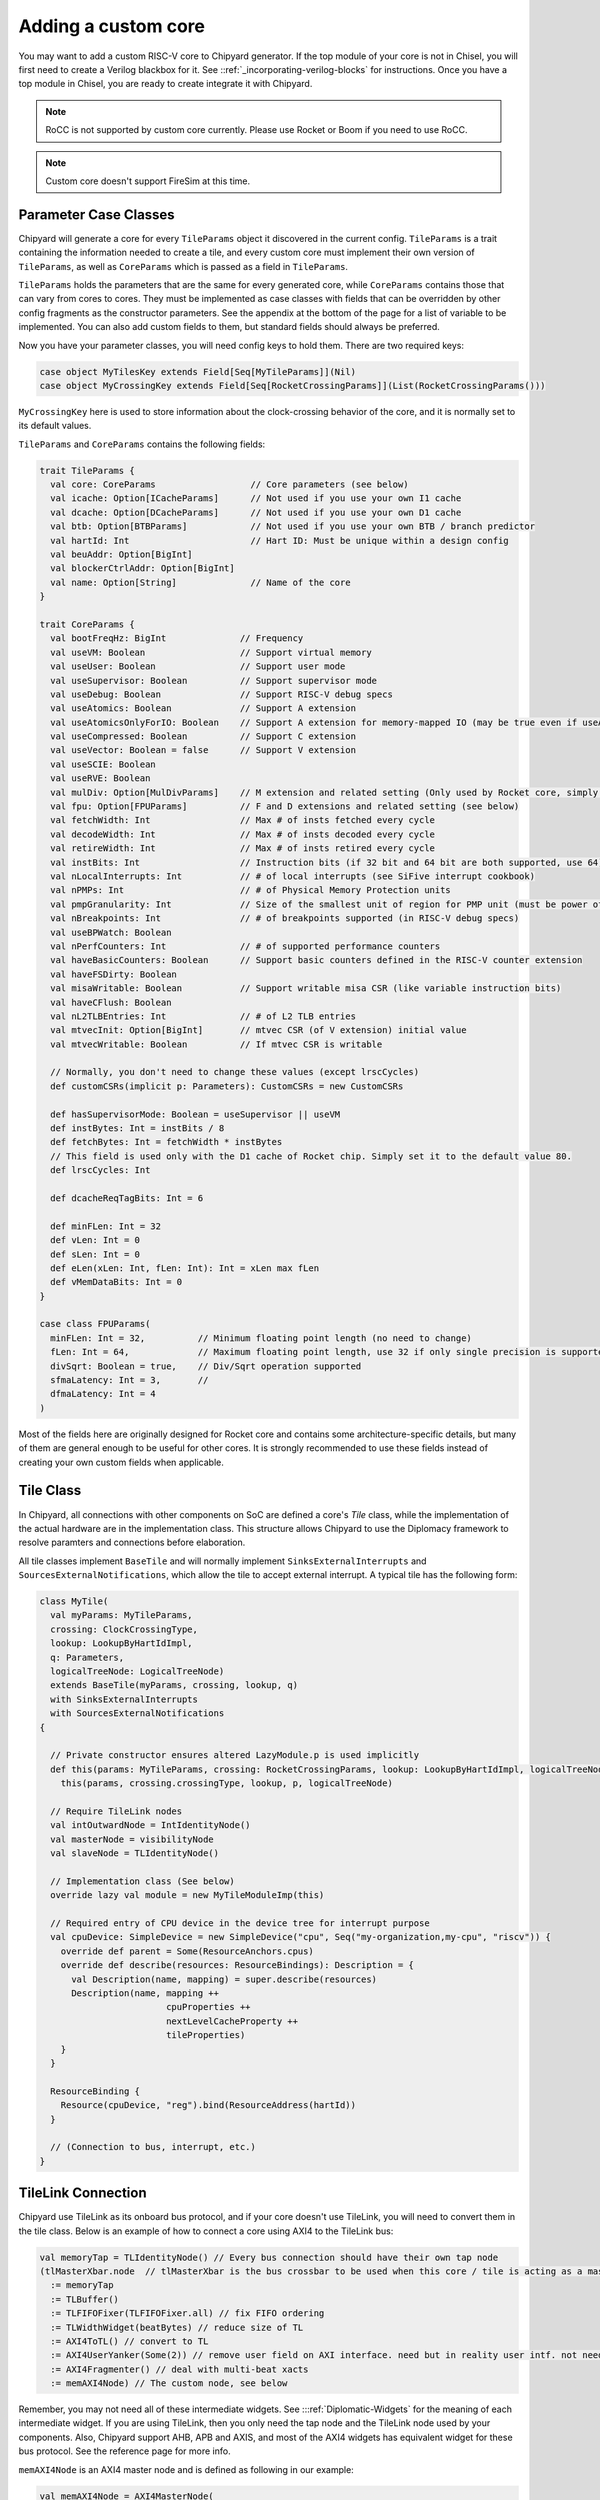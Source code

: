 .. _custom_core:

Adding a custom core
====================

You may want to add a custom RISC-V core to Chipyard generator. If the top module of your core is not in Chisel, 
you will first need to create a Verilog blackbox for it. See ::ref:`_incorporating-verilog-blocks` for instructions.
Once you have a top module in Chisel, you are ready to create integrate it with Chipyard. 

.. note:: 

    RoCC is not supported by custom core currently. Please use Rocket or Boom if you need to use RoCC.

.. note:: 

    Custom core doesn't support FireSim at this time. 

Parameter Case Classes
----------------------

Chipyard will generate a core for every ``TileParams`` object it discovered in the current config.
``TileParams`` is a trait containing the information needed to create a tile, and every custom core must implement
their own version of ``TileParams``, as well as ``CoreParams`` which is passed as a field in ``TileParams``.

``TileParams`` holds the parameters that are the same for every generated core, while ``CoreParams`` contains those
that can vary from cores to cores. They must be implemented as case classes with fields that can be overridden by 
other config fragments as the constructor parameters. See the appendix at the bottom of the page for a list of 
variable to be implemented. You can also add custom fields to them, but standard fields should always be preferred. 

Now you have your parameter classes, you will need config keys to hold them. There are two required keys:

.. code-block:: scala

    case object MyTilesKey extends Field[Seq[MyTileParams]](Nil)
    case object MyCrossingKey extends Field[Seq[RocketCrossingParams]](List(RocketCrossingParams())) 

``MyCrossingKey`` here is used to store information about the clock-crossing behavior of the core, and it is normally
set to its default values. 

``TileParams`` and ``CoreParams`` contains the following fields:

.. code-block:: scala

    trait TileParams {
      val core: CoreParams                  // Core parameters (see below)
      val icache: Option[ICacheParams]      // Not used if you use your own I1 cache
      val dcache: Option[DCacheParams]      // Not used if you use your own D1 cache
      val btb: Option[BTBParams]            // Not used if you use your own BTB / branch predictor
      val hartId: Int                       // Hart ID: Must be unique within a design config
      val beuAddr: Option[BigInt] 
      val blockerCtrlAddr: Option[BigInt]
      val name: Option[String]              // Name of the core
    }

    trait CoreParams {
      val bootFreqHz: BigInt              // Frequency
      val useVM: Boolean                  // Support virtual memory
      val useUser: Boolean                // Support user mode
      val useSupervisor: Boolean          // Support supervisor mode
      val useDebug: Boolean               // Support RISC-V debug specs
      val useAtomics: Boolean             // Support A extension
      val useAtomicsOnlyForIO: Boolean    // Support A extension for memory-mapped IO (may be true even if useAtomics is false)
      val useCompressed: Boolean          // Support C extension
      val useVector: Boolean = false      // Support V extension
      val useSCIE: Boolean
      val useRVE: Boolean
      val mulDiv: Option[MulDivParams]    // M extension and related setting (Only used by Rocket core, simply use its default value)
      val fpu: Option[FPUParams]          // F and D extensions and related setting (see below)
      val fetchWidth: Int                 // Max # of insts fetched every cycle
      val decodeWidth: Int                // Max # of insts decoded every cycle
      val retireWidth: Int                // Max # of insts retired every cycle
      val instBits: Int                   // Instruction bits (if 32 bit and 64 bit are both supported, use 64)
      val nLocalInterrupts: Int           // # of local interrupts (see SiFive interrupt cookbook)
      val nPMPs: Int                      // # of Physical Memory Protection units
      val pmpGranularity: Int             // Size of the smallest unit of region for PMP unit (must be power of 2)
      val nBreakpoints: Int               // # of breakpoints supported (in RISC-V debug specs)
      val useBPWatch: Boolean
      val nPerfCounters: Int              // # of supported performance counters
      val haveBasicCounters: Boolean      // Support basic counters defined in the RISC-V counter extension 
      val haveFSDirty: Boolean
      val misaWritable: Boolean           // Support writable misa CSR (like variable instruction bits)
      val haveCFlush: Boolean
      val nL2TLBEntries: Int              // # of L2 TLB entries
      val mtvecInit: Option[BigInt]       // mtvec CSR (of V extension) initial value
      val mtvecWritable: Boolean          // If mtvec CSR is writable

      // Normally, you don't need to change these values (except lrscCycles) 
      def customCSRs(implicit p: Parameters): CustomCSRs = new CustomCSRs

      def hasSupervisorMode: Boolean = useSupervisor || useVM
      def instBytes: Int = instBits / 8
      def fetchBytes: Int = fetchWidth * instBytes
      // This field is used only with the D1 cache of Rocket chip. Simply set it to the default value 80.
      def lrscCycles: Int

      def dcacheReqTagBits: Int = 6

      def minFLen: Int = 32
      def vLen: Int = 0
      def sLen: Int = 0
      def eLen(xLen: Int, fLen: Int): Int = xLen max fLen
      def vMemDataBits: Int = 0
    }

    case class FPUParams(
      minFLen: Int = 32,          // Minimum floating point length (no need to change) 
      fLen: Int = 64,             // Maximum floating point length, use 32 if only single precision is supported
      divSqrt: Boolean = true,    // Div/Sqrt operation supported
      sfmaLatency: Int = 3,       // 
      dfmaLatency: Int = 4
    )

Most of the fields here are originally designed for Rocket core and contains some architecture-specific details, but 
many of them are general enough to be useful for other cores. It is strongly recommended to use these fields instead
of creating your own custom fields when applicable.

Tile Class
----------

In Chipyard, all connections with other components on SoC are defined a core's `Tile` class, while the implementation 
of the actual hardware are in the implementation class. This structure allows Chipyard to use the Diplomacy framework
to resolve paramters and connections before elaboration. 

All tile classes implement ``BaseTile`` and will normally implement ``SinksExternalInterrupts`` and ``SourcesExternalNotifications``,
which allow the tile to accept external interrupt. A typical tile has the following form:

.. code-block:: scala

    class MyTile(
      val myParams: MyTileParams,
      crossing: ClockCrossingType,
      lookup: LookupByHartIdImpl,
      q: Parameters,
      logicalTreeNode: LogicalTreeNode)
      extends BaseTile(myParams, crossing, lookup, q)
      with SinksExternalInterrupts
      with SourcesExternalNotifications
    {

      // Private constructor ensures altered LazyModule.p is used implicitly
      def this(params: MyTileParams, crossing: RocketCrossingParams, lookup: LookupByHartIdImpl, logicalTreeNode: LogicalTreeNode)(implicit p: Parameters) =
        this(params, crossing.crossingType, lookup, p, logicalTreeNode)

      // Require TileLink nodes
      val intOutwardNode = IntIdentityNode()
      val masterNode = visibilityNode
      val slaveNode = TLIdentityNode()

      // Implementation class (See below)
      override lazy val module = new MyTileModuleImp(this)

      // Required entry of CPU device in the device tree for interrupt purpose
      val cpuDevice: SimpleDevice = new SimpleDevice("cpu", Seq("my-organization,my-cpu", "riscv")) {
        override def parent = Some(ResourceAnchors.cpus)
        override def describe(resources: ResourceBindings): Description = {
          val Description(name, mapping) = super.describe(resources)
          Description(name, mapping ++
                            cpuProperties ++
                            nextLevelCacheProperty ++
                            tileProperties)
        }
      }

      ResourceBinding {
        Resource(cpuDevice, "reg").bind(ResourceAddress(hartId))
      }

      // (Connection to bus, interrupt, etc.)
    }

TileLink Connection
-------------------

Chipyard use TileLink as its onboard bus protocol, and if your core doesn't use TileLink, you will need to convert them
in the tile class. Below is an example of how to connect a core using AXI4 to the TileLink bus: 

.. code-block:: scala

    val memoryTap = TLIdentityNode() // Every bus connection should have their own tap node
    (tlMasterXbar.node  // tlMasterXbar is the bus crossbar to be used when this core / tile is acting as a master; otherwise, use tlSlaveXBar
      := memoryTap
      := TLBuffer()
      := TLFIFOFixer(TLFIFOFixer.all) // fix FIFO ordering
      := TLWidthWidget(beatBytes) // reduce size of TL
      := AXI4ToTL() // convert to TL
      := AXI4UserYanker(Some(2)) // remove user field on AXI interface. need but in reality user intf. not needed
      := AXI4Fragmenter() // deal with multi-beat xacts
      := memAXI4Node) // The custom node, see below

Remember, you may not need all of these intermediate widgets. See :::ref:`Diplomatic-Widgets` for the meaning of each intermediate
widget. If you are using TileLink, then you only need the tap node and the TileLink node used by your components. Also, Chipyard
support AHB, APB and AXIS, and most of the AXI4 widgets has equivalent widget for these bus protocol. See the reference page for
more info. 

``memAXI4Node`` is an AXI4 master node and is defined as following in our example:

.. code-block:: scala

    val memAXI4Node = AXI4MasterNode(
    Seq(AXI4MasterPortParameters(
      masters = Seq(AXI4MasterParameters(
        name = portName,
        id = IdRange(0, 1 << idBits))))))

where ``portName`` and ``idBits`` are the parameter provides by the tile. Make sure to read :::ref:`node-tyoes` to check out what
type of nodes Chipyard supports and their parameters!

Also, by default, there are boundary buffers for both master and slave connections to the bus when they are leaving the tile, and you
can override the following two functions to control how to buffer the bus requests/responses:

.. code-block:: scala

    protected def makeMasterBoundaryBuffers(implicit p: Parameters): TLBuffer
    protected def makeSlaveBoundaryBuffers(implicit p: Parameters): TLBuffer

Interrupt
---------

Chipyard allows a tile to either receive interrupts from other devices or initiate interrupts to notify other cores/devices. 
In the tile that inherited ``SinksExternalInterrupts``, one can create a ``TileInterrupts`` object (a Chisel bundle) and 
call ``decodeCoreInterrupts`` with the object as the argument. You can then read the interrupt bits from the object.
The definition of ``TileInterrupts`` is 

.. code-block:: scala

    class TileInterrupts(implicit p: Parameters) extends CoreBundle()(p) {
      val debug = Bool() // debug interrupt
      val mtip = Bool() // Machine level timer interrupt
      val msip = Bool() // Machine level software interrupt
      val meip = Bool() // Machine level external interrupt 
      val seip = usingSupervisor.option(Bool()) // Valid only if supervisor mode is supported
      val lip = Vec(coreParams.nLocalInterrupts, Bool())  // Local interrupts
    }

This function should be in the implementation class since it involves hardware generation. 
Also, the tile can also notify other cores or devices for some events by calling following functions (in implementation class):

.. code-block:: scala

    def reportHalt(could_halt: Option[Bool]) // Triggered when there is an unrecoverable hardware error (halt the machine)
    def reportHalt(errors: Seq[CanHaveErrors]) // Varient for standard error bundle (used only by cache when there's an ECC error)
    reportCease(could_cease: Option[Bool], quiescenceCycles: Int = 8) // Triggered when the core stop retiring instructions (like clock gating)
    reportWFI(could_wfi: Option[Bool]) // Triggered when a WFI instruciton is executed

Implementation Class
--------------------

The implementation class is of the following form:

.. code-block:: scala

    class MyTileModuleImp(outer: MyTile) extends BaseTileModuleImp(outer){
      // annotate the parameters
      Annotated.params(this, outer.tileParams)

      // TODO: Create the top module of the core and connect it with the ports in "outer"
    }

In the body of this class, you can look up any parameters by calling ``p({key})``, where ``{key}`` is the config key of 
the value you want to look up. For a list of available keys, see the appendix below.

If you create an AXI4 node (or equivalents), you will need to connect them to your core. 

Integrate the Core
------------------

To use your core in a set of config, you would need a config fragment that would create a ``TileParams`` object of your core in
the current config. An example of such config will be like this:

.. code-block:: scala

    class WithNMyCores(n: Int) extends Config(
      new RegisterCore(new CoreEntry[MyTileParams, MyTile]("MyCore", MyTilesKey, MyCrossingKey)) ++
      new Config((site, here, up) => {
        case MyTilesKey => {
          List.tabulate(n)(i => MyTileParams(hartId = i))
        }
      })
    )

Where ``RegisterCore`` will register the core with chipyard so that it can be recognized by generic config. This is required for 
all custom cores. You can also create other config fragments to change other parameters. 

Now you have finished all the steps to prepare your cores for Chipyard! To generate the custom core, simply follow the instructions
in :::ref:`_custom_chisel` to add your project to the build system, then create a config by following the steps in :::ref:`_hetero_socs_`.
You can now run any desired workflow for the new config just as you do for the built-in cores. 
